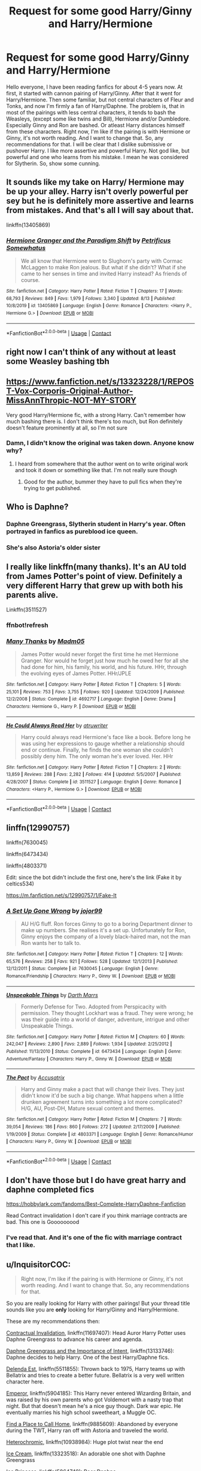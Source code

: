 #+TITLE: Request for some good Harry/Ginny and Harry/Hermione

* Request for some good Harry/Ginny and Harry/Hermione
:PROPERTIES:
:Author: The_Lord_of_Unknown
:Score: 17
:DateUnix: 1597932999.0
:DateShort: 2020-Aug-20
:FlairText: Request
:END:
Hello everyone, I have been reading fanfics for about 4-5 years now. At first, it started with cannon pairing of Harry/Ginny. After that it went for Harry/Hermione. Then some familiar, but not central characters of Fleur and Tonks, and now I'm firmly a fan of Harry/Daphne. The problem is, that in most of the pairings with less central characters, it tends to bash the Weasleys, (except some like twins and Bill), Hermione and/or Dumbledore. Especially Ginny and Ron are bashed. Or atleast Harry distances himself from these characters. Right now, I'm like if the pairing is with Hermione or Ginny, it's not worth reading. And I want to change that. So, any recommendations for that. I will be clear that I dislike submissive or pushover Harry. I like more assertive and powerful Harry. Not god like, but powerful and one who learns from his mistake. I mean he was considered for Slytherin. So, show some cunning.


** It sounds like my take on Harry/ Hermione may be up your alley. Harry isn't overly powerful per sey but he is definitely more assertive and learns from mistakes. And that's all I will say about that.

linkffn(13405869)
:PROPERTIES:
:Author: PetrificusSomewhatus
:Score: 2
:DateUnix: 1597939113.0
:DateShort: 2020-Aug-20
:END:

*** [[https://www.fanfiction.net/s/13405869/1/][*/Hermione Granger and the Paradigm Shift/*]] by [[https://www.fanfiction.net/u/11491751/Petrificus-Somewhatus][/Petrificus Somewhatus/]]

#+begin_quote
  We all know that Hermione went to Slughorn's party with Cormac McLaggen to make Ron jealous. But what if she didn't? What if she came to her senses in time and invited Harry instead? As friends of course.
#+end_quote

^{/Site/:} ^{fanfiction.net} ^{*|*} ^{/Category/:} ^{Harry} ^{Potter} ^{*|*} ^{/Rated/:} ^{Fiction} ^{T} ^{*|*} ^{/Chapters/:} ^{17} ^{*|*} ^{/Words/:} ^{68,793} ^{*|*} ^{/Reviews/:} ^{849} ^{*|*} ^{/Favs/:} ^{1,979} ^{*|*} ^{/Follows/:} ^{3,340} ^{*|*} ^{/Updated/:} ^{8/13} ^{*|*} ^{/Published/:} ^{10/8/2019} ^{*|*} ^{/id/:} ^{13405869} ^{*|*} ^{/Language/:} ^{English} ^{*|*} ^{/Genre/:} ^{Romance} ^{*|*} ^{/Characters/:} ^{<Harry} ^{P.,} ^{Hermione} ^{G.>} ^{*|*} ^{/Download/:} ^{[[http://www.ff2ebook.com/old/ffn-bot/index.php?id=13405869&source=ff&filetype=epub][EPUB]]} ^{or} ^{[[http://www.ff2ebook.com/old/ffn-bot/index.php?id=13405869&source=ff&filetype=mobi][MOBI]]}

--------------

*FanfictionBot*^{2.0.0-beta} | [[https://github.com/FanfictionBot/reddit-ffn-bot/wiki/Usage][Usage]] | [[https://www.reddit.com/message/compose?to=tusing][Contact]]
:PROPERTIES:
:Author: FanfictionBot
:Score: 1
:DateUnix: 1597939133.0
:DateShort: 2020-Aug-20
:END:


** right now I can't think of any without at least some Weasley bashing tbh
:PROPERTIES:
:Author: karigan_g
:Score: 2
:DateUnix: 1597951615.0
:DateShort: 2020-Aug-20
:END:


** [[https://www.fanfiction.net/s/13323228/1/REPOST-Vox-Corporis-Original-Author-MissAnnThropic-NOT-MY-STORY]]

Very good Harry/Hermione fic, with a strong Harry. Can't remember how much bashing there is. I don't think there's too much, but Ron definitely doesn't feature prominently at all, so I'm not sure
:PROPERTIES:
:Author: iamafish12345
:Score: 2
:DateUnix: 1597959748.0
:DateShort: 2020-Aug-21
:END:

*** Damn, I didn't know the original was taken down. Anyone know why?
:PROPERTIES:
:Author: Meiyouxiangjiao
:Score: 2
:DateUnix: 1597961242.0
:DateShort: 2020-Aug-21
:END:

**** I heard from somewhere that the author went on to write original work and took it down or something like that. I'm not really sure though
:PROPERTIES:
:Author: iamafish12345
:Score: 1
:DateUnix: 1597980229.0
:DateShort: 2020-Aug-21
:END:

***** Good for the author, bummer they have to pull fics when they're trying to get published.
:PROPERTIES:
:Author: Meiyouxiangjiao
:Score: 1
:DateUnix: 1598148143.0
:DateShort: 2020-Aug-23
:END:


** Who is Daphne?
:PROPERTIES:
:Score: 2
:DateUnix: 1597952259.0
:DateShort: 2020-Aug-21
:END:

*** Daphne Greengrass, Slytherin student in Harry's year. Often portrayed in fanfics as pureblood ice queen.
:PROPERTIES:
:Author: The_Lord_of_Unknown
:Score: 6
:DateUnix: 1597953940.0
:DateShort: 2020-Aug-21
:END:


*** She's also Astoria's older sister
:PROPERTIES:
:Author: Meiyouxiangjiao
:Score: 1
:DateUnix: 1597961186.0
:DateShort: 2020-Aug-21
:END:


** I really like linkffn(many thanks). It's an AU told from James Potter's point of view. Definitely a very different Harry that grew up with both his parents alive.

Linkffn(3511527)
:PROPERTIES:
:Author: Meiyouxiangjiao
:Score: 1
:DateUnix: 1597961334.0
:DateShort: 2020-Aug-21
:END:

*** ffnbot!refresh
:PROPERTIES:
:Author: Meiyouxiangjiao
:Score: 1
:DateUnix: 1597974468.0
:DateShort: 2020-Aug-21
:END:


*** [[https://www.fanfiction.net/s/4692717/1/][*/Many Thanks/*]] by [[https://www.fanfiction.net/u/873604/Madm05][/Madm05/]]

#+begin_quote
  James Potter would never forget the first time he met Hermione Granger. Nor would he forget just how much he owed her for all she had done for him, his family, his world, and his future. HHr, through the evolving eyes of James Potter. HHr/JPLE
#+end_quote

^{/Site/:} ^{fanfiction.net} ^{*|*} ^{/Category/:} ^{Harry} ^{Potter} ^{*|*} ^{/Rated/:} ^{Fiction} ^{T} ^{*|*} ^{/Chapters/:} ^{5} ^{*|*} ^{/Words/:} ^{25,101} ^{*|*} ^{/Reviews/:} ^{753} ^{*|*} ^{/Favs/:} ^{3,755} ^{*|*} ^{/Follows/:} ^{920} ^{*|*} ^{/Updated/:} ^{12/24/2009} ^{*|*} ^{/Published/:} ^{12/2/2008} ^{*|*} ^{/Status/:} ^{Complete} ^{*|*} ^{/id/:} ^{4692717} ^{*|*} ^{/Language/:} ^{English} ^{*|*} ^{/Genre/:} ^{Drama} ^{*|*} ^{/Characters/:} ^{Hermione} ^{G.,} ^{Harry} ^{P.} ^{*|*} ^{/Download/:} ^{[[http://www.ff2ebook.com/old/ffn-bot/index.php?id=4692717&source=ff&filetype=epub][EPUB]]} ^{or} ^{[[http://www.ff2ebook.com/old/ffn-bot/index.php?id=4692717&source=ff&filetype=mobi][MOBI]]}

--------------

[[https://www.fanfiction.net/s/3511527/1/][*/He Could Always Read Her/*]] by [[https://www.fanfiction.net/u/529718/atruwriter][/atruwriter/]]

#+begin_quote
  Harry could always read Hermione's face like a book. Before long he was using her expressions to gauge whether a relationship should end or continue. Finally, he finds the one woman she couldn't possibly deny him. The only woman he's ever loved. Her. HHr
#+end_quote

^{/Site/:} ^{fanfiction.net} ^{*|*} ^{/Category/:} ^{Harry} ^{Potter} ^{*|*} ^{/Rated/:} ^{Fiction} ^{T} ^{*|*} ^{/Chapters/:} ^{2} ^{*|*} ^{/Words/:} ^{13,859} ^{*|*} ^{/Reviews/:} ^{288} ^{*|*} ^{/Favs/:} ^{2,282} ^{*|*} ^{/Follows/:} ^{414} ^{*|*} ^{/Updated/:} ^{5/5/2007} ^{*|*} ^{/Published/:} ^{4/28/2007} ^{*|*} ^{/Status/:} ^{Complete} ^{*|*} ^{/id/:} ^{3511527} ^{*|*} ^{/Language/:} ^{English} ^{*|*} ^{/Genre/:} ^{Romance} ^{*|*} ^{/Characters/:} ^{<Harry} ^{P.,} ^{Hermione} ^{G.>} ^{*|*} ^{/Download/:} ^{[[http://www.ff2ebook.com/old/ffn-bot/index.php?id=3511527&source=ff&filetype=epub][EPUB]]} ^{or} ^{[[http://www.ff2ebook.com/old/ffn-bot/index.php?id=3511527&source=ff&filetype=mobi][MOBI]]}

--------------

*FanfictionBot*^{2.0.0-beta} | [[https://github.com/FanfictionBot/reddit-ffn-bot/wiki/Usage][Usage]] | [[https://www.reddit.com/message/compose?to=tusing][Contact]]
:PROPERTIES:
:Author: FanfictionBot
:Score: 1
:DateUnix: 1597974500.0
:DateShort: 2020-Aug-21
:END:


** linffn(12990757)

linkffn(7630045)

linkffn(6473434)

linkffn(4803371)

Edit: since the bot didn't include the first one, here's the link (Fake it by celtics534)

[[https://m.fanfiction.net/s/12990757/1/Fake-It]]
:PROPERTIES:
:Score: 1
:DateUnix: 1597993675.0
:DateShort: 2020-Aug-21
:END:

*** [[https://www.fanfiction.net/s/7630045/1/][*/A Set Up Gone Wrong/*]] by [[https://www.fanfiction.net/u/2196923/jojor99][/jojor99/]]

#+begin_quote
  AU H/G fluff. Ron forces Ginny to go to a boring Department dinner to make up numbers. She realises it's a set up. Unfortunately for Ron, Ginny enjoys the company of a lovely black-haired man, not the man Ron wants her to talk to.
#+end_quote

^{/Site/:} ^{fanfiction.net} ^{*|*} ^{/Category/:} ^{Harry} ^{Potter} ^{*|*} ^{/Rated/:} ^{Fiction} ^{T} ^{*|*} ^{/Chapters/:} ^{12} ^{*|*} ^{/Words/:} ^{65,576} ^{*|*} ^{/Reviews/:} ^{258} ^{*|*} ^{/Favs/:} ^{921} ^{*|*} ^{/Follows/:} ^{528} ^{*|*} ^{/Updated/:} ^{12/1/2013} ^{*|*} ^{/Published/:} ^{12/12/2011} ^{*|*} ^{/Status/:} ^{Complete} ^{*|*} ^{/id/:} ^{7630045} ^{*|*} ^{/Language/:} ^{English} ^{*|*} ^{/Genre/:} ^{Romance/Friendship} ^{*|*} ^{/Characters/:} ^{Harry} ^{P.,} ^{Ginny} ^{W.} ^{*|*} ^{/Download/:} ^{[[http://www.ff2ebook.com/old/ffn-bot/index.php?id=7630045&source=ff&filetype=epub][EPUB]]} ^{or} ^{[[http://www.ff2ebook.com/old/ffn-bot/index.php?id=7630045&source=ff&filetype=mobi][MOBI]]}

--------------

[[https://www.fanfiction.net/s/6473434/1/][*/Unspeakable Things/*]] by [[https://www.fanfiction.net/u/1229909/Darth-Marrs][/Darth Marrs/]]

#+begin_quote
  Formerly Defense for Two. Adopted from Perspicacity with permission. They thought Lockhart was a fraud. They were wrong; he was their guide into a world of danger, adventure, intrigue and other Unspeakable Things.
#+end_quote

^{/Site/:} ^{fanfiction.net} ^{*|*} ^{/Category/:} ^{Harry} ^{Potter} ^{*|*} ^{/Rated/:} ^{Fiction} ^{M} ^{*|*} ^{/Chapters/:} ^{60} ^{*|*} ^{/Words/:} ^{242,047} ^{*|*} ^{/Reviews/:} ^{2,890} ^{*|*} ^{/Favs/:} ^{2,889} ^{*|*} ^{/Follows/:} ^{1,934} ^{*|*} ^{/Updated/:} ^{2/25/2012} ^{*|*} ^{/Published/:} ^{11/13/2010} ^{*|*} ^{/Status/:} ^{Complete} ^{*|*} ^{/id/:} ^{6473434} ^{*|*} ^{/Language/:} ^{English} ^{*|*} ^{/Genre/:} ^{Adventure/Fantasy} ^{*|*} ^{/Characters/:} ^{Harry} ^{P.,} ^{Ginny} ^{W.} ^{*|*} ^{/Download/:} ^{[[http://www.ff2ebook.com/old/ffn-bot/index.php?id=6473434&source=ff&filetype=epub][EPUB]]} ^{or} ^{[[http://www.ff2ebook.com/old/ffn-bot/index.php?id=6473434&source=ff&filetype=mobi][MOBI]]}

--------------

[[https://www.fanfiction.net/s/4803371/1/][*/The Pact/*]] by [[https://www.fanfiction.net/u/1670293/Accusatrix][/Accusatrix/]]

#+begin_quote
  Harry and Ginny make a pact that will change their lives. They just didn't know it'd be such a big change. What happens when a little drunken agreement turns into something a lot more complicated? H/G, AU, Post-DH, Mature sexual content and themes.
#+end_quote

^{/Site/:} ^{fanfiction.net} ^{*|*} ^{/Category/:} ^{Harry} ^{Potter} ^{*|*} ^{/Rated/:} ^{Fiction} ^{M} ^{*|*} ^{/Chapters/:} ^{7} ^{*|*} ^{/Words/:} ^{39,054} ^{*|*} ^{/Reviews/:} ^{186} ^{*|*} ^{/Favs/:} ^{860} ^{*|*} ^{/Follows/:} ^{272} ^{*|*} ^{/Updated/:} ^{2/17/2009} ^{*|*} ^{/Published/:} ^{1/19/2009} ^{*|*} ^{/Status/:} ^{Complete} ^{*|*} ^{/id/:} ^{4803371} ^{*|*} ^{/Language/:} ^{English} ^{*|*} ^{/Genre/:} ^{Romance/Humor} ^{*|*} ^{/Characters/:} ^{Harry} ^{P.,} ^{Ginny} ^{W.} ^{*|*} ^{/Download/:} ^{[[http://www.ff2ebook.com/old/ffn-bot/index.php?id=4803371&source=ff&filetype=epub][EPUB]]} ^{or} ^{[[http://www.ff2ebook.com/old/ffn-bot/index.php?id=4803371&source=ff&filetype=mobi][MOBI]]}

--------------

*FanfictionBot*^{2.0.0-beta} | [[https://github.com/FanfictionBot/reddit-ffn-bot/wiki/Usage][Usage]] | [[https://www.reddit.com/message/compose?to=tusing][Contact]]
:PROPERTIES:
:Author: FanfictionBot
:Score: 1
:DateUnix: 1597993696.0
:DateShort: 2020-Aug-21
:END:


** I don't have those but I do have great harry and daphne completed fics

[[https://hobbylark.com/fandoms/Best-Complete-HarryDaphne-Fanfiction]]

Read Contract invalidation I don't care if you think marriage contracts are bad. This one is Gooooooood
:PROPERTIES:
:Author: CallMeSundown84
:Score: 0
:DateUnix: 1597935082.0
:DateShort: 2020-Aug-20
:END:

*** I've read that. And it's one of the fic with marriage contract that I like.
:PROPERTIES:
:Author: The_Lord_of_Unknown
:Score: 1
:DateUnix: 1597935248.0
:DateShort: 2020-Aug-20
:END:


** u/InquisitorCOC:
#+begin_quote
  Right now, I'm like if the pairing is with Hermione or Ginny, it's not worth reading. And I want to change that. So, any recommendations for that.
#+end_quote

So you are really looking for Harry with other pairings! But your thread title sounds like you are *only* looking for Harry/Ginny and Harry/Hermione.

These are my recommendations then:

[[https://www.fanfiction.net/s/11697407/1/][Contractual Invalidation]], linkffn(11697407): Head Auror Harry Potter uses Daphne Greengrass to advance his career and agenda.

[[https://www.fanfiction.net/s/13133746/1/Daphne-Greengrass-and-the-Importance-of-Intent][Daphne Greengrass and the Importance of Intent]], linkffn(13133746): Daphne decides to help Harry. One of the best Harry/Daphne fics.

[[https://www.fanfiction.net/s/5511855/1/Delenda-Est][Delenda Est]], linkffn(5511855): Thrown back to 1975, Harry teams up with Bellatrix and tries to create a better future. Bellatrix is a very well written character here.

[[https://www.fanfiction.net/s/5904185/1/Emperor][Emperor]], linkffn(5904185): This Harry never entered Wizarding Britain, and was raised by his own parents who got Voldemort with a nasty trap that night. But that doesn't mean he's a nice guy though. Dark war epic. He eventually marries his high school sweetheart, a Muggle OC.

[[https://www.fanfiction.net/s/9885609/1/Finding-a-Place-to-Call-Home][Find a Place to Call Home]], linkffn(9885609): Abandoned by everyone during the TWT, Harry ran off with Astoria and traveled the world.

[[https://www.fanfiction.net/s/10938984/1/Heterochromic][Heterochromic]], linkffn(10938984): Huge plot twist near the end

[[https://www.fanfiction.net/s/13323518/1/Ice-Cream][Ice Cream]], linkffn(13323518): An adorable one shot with Daphne Greengrass

[[https://www.fanfiction.net/s/5864749/1/Ice-Princess][Ice Princess]], linkffn(5864749): Poor Daphne

[[https://www.fanfiction.net/s/11027086/1/The-Power-He-Knows-Not][The Power He Knows Not]], linkffn(11027086): An excellent crossover with LOTR in which he's paired with Eowyn.

[[https://www.fanfiction.net/s/7186430/1/Thunderstorm][Thunderstorm]], linkffn(7186430): Harry falls for female Diary Riddle

[[https://www.fanfiction.net/s/12511998/1/Wind-Shear][Wind Shear]], linkffn(12511998): Thrown back to 1970, this Harry showed some mighty skills and thoroughly impressed Bellatrix.
:PROPERTIES:
:Author: InquisitorCOC
:Score: -2
:DateUnix: 1597939571.0
:DateShort: 2020-Aug-20
:END:

*** No OP is saying if they see H/G or H/Hr they'll immediately drop the fic. They don't like this and want to give fics with these pairings a shot, so they want good fics with these pairings.
:PROPERTIES:
:Author: kaymahit
:Score: 7
:DateUnix: 1597940093.0
:DateShort: 2020-Aug-20
:END:


*** I appreciate the fics with other pairings. I was looking to reignite my interest for Harry/Ginny and Harry/Hermione but I wouldn't say no to any other pairings if it is good. And by that I mean no pushover Harry, no hard bashing. And I don't want M/M fics. Otherwise I'm up for anything. Thanks for your recommendations.
:PROPERTIES:
:Author: The_Lord_of_Unknown
:Score: 3
:DateUnix: 1597941271.0
:DateShort: 2020-Aug-20
:END:


*** [[https://www.fanfiction.net/s/11697407/1/][*/Contractual Invalidation/*]] by [[https://www.fanfiction.net/u/2057121/R-dude][/R-dude/]]

#+begin_quote
  In which pureblood tradition doesn't always favor the purebloods.
#+end_quote

^{/Site/:} ^{fanfiction.net} ^{*|*} ^{/Category/:} ^{Harry} ^{Potter} ^{*|*} ^{/Rated/:} ^{Fiction} ^{T} ^{*|*} ^{/Chapters/:} ^{7} ^{*|*} ^{/Words/:} ^{90,127} ^{*|*} ^{/Reviews/:} ^{933} ^{*|*} ^{/Favs/:} ^{6,152} ^{*|*} ^{/Follows/:} ^{3,811} ^{*|*} ^{/Updated/:} ^{1/6/2017} ^{*|*} ^{/Published/:} ^{12/28/2015} ^{*|*} ^{/Status/:} ^{Complete} ^{*|*} ^{/id/:} ^{11697407} ^{*|*} ^{/Language/:} ^{English} ^{*|*} ^{/Genre/:} ^{Suspense} ^{*|*} ^{/Characters/:} ^{Harry} ^{P.,} ^{Daphne} ^{G.} ^{*|*} ^{/Download/:} ^{[[http://www.ff2ebook.com/old/ffn-bot/index.php?id=11697407&source=ff&filetype=epub][EPUB]]} ^{or} ^{[[http://www.ff2ebook.com/old/ffn-bot/index.php?id=11697407&source=ff&filetype=mobi][MOBI]]}

--------------

[[https://www.fanfiction.net/s/13133746/1/][*/Daphne Greengrass and the Importance of Intent/*]] by [[https://www.fanfiction.net/u/11491751/Petrificus-Somewhatus][/Petrificus Somewhatus/]]

#+begin_quote
  This is the story of how Voldemort and the tools he created to defy death were destroyed by Harry Potter and me while sitting in an empty Hogwarts classroom using Harry's idea, my design, and most importantly, our intent. Set during 6th Year.
#+end_quote

^{/Site/:} ^{fanfiction.net} ^{*|*} ^{/Category/:} ^{Harry} ^{Potter} ^{*|*} ^{/Rated/:} ^{Fiction} ^{T} ^{*|*} ^{/Chapters/:} ^{23} ^{*|*} ^{/Words/:} ^{71,575} ^{*|*} ^{/Reviews/:} ^{1,108} ^{*|*} ^{/Favs/:} ^{5,228} ^{*|*} ^{/Follows/:} ^{3,331} ^{*|*} ^{/Updated/:} ^{8/21/2019} ^{*|*} ^{/Published/:} ^{11/29/2018} ^{*|*} ^{/Status/:} ^{Complete} ^{*|*} ^{/id/:} ^{13133746} ^{*|*} ^{/Language/:} ^{English} ^{*|*} ^{/Genre/:} ^{Romance/Family} ^{*|*} ^{/Characters/:} ^{<Harry} ^{P.,} ^{Daphne} ^{G.>} ^{Astoria} ^{G.} ^{*|*} ^{/Download/:} ^{[[http://www.ff2ebook.com/old/ffn-bot/index.php?id=13133746&source=ff&filetype=epub][EPUB]]} ^{or} ^{[[http://www.ff2ebook.com/old/ffn-bot/index.php?id=13133746&source=ff&filetype=mobi][MOBI]]}

--------------

[[https://www.fanfiction.net/s/5511855/1/][*/Delenda Est/*]] by [[https://www.fanfiction.net/u/116880/Lord-Silvere][/Lord Silvere/]]

#+begin_quote
  Harry is a prisoner, and Bellatrix has fallen from grace. The accidental activation of Bella's treasured heirloom results in another chance for Harry. It also gives him the opportunity to make the acquaintance of the young and enigmatic Bellatrix Black as they change the course of history.
#+end_quote

^{/Site/:} ^{fanfiction.net} ^{*|*} ^{/Category/:} ^{Harry} ^{Potter} ^{*|*} ^{/Rated/:} ^{Fiction} ^{T} ^{*|*} ^{/Chapters/:} ^{46} ^{*|*} ^{/Words/:} ^{392,449} ^{*|*} ^{/Reviews/:} ^{7,785} ^{*|*} ^{/Favs/:} ^{15,564} ^{*|*} ^{/Follows/:} ^{9,528} ^{*|*} ^{/Updated/:} ^{9/21/2013} ^{*|*} ^{/Published/:} ^{11/14/2009} ^{*|*} ^{/Status/:} ^{Complete} ^{*|*} ^{/id/:} ^{5511855} ^{*|*} ^{/Language/:} ^{English} ^{*|*} ^{/Characters/:} ^{Harry} ^{P.,} ^{Bellatrix} ^{L.} ^{*|*} ^{/Download/:} ^{[[http://www.ff2ebook.com/old/ffn-bot/index.php?id=5511855&source=ff&filetype=epub][EPUB]]} ^{or} ^{[[http://www.ff2ebook.com/old/ffn-bot/index.php?id=5511855&source=ff&filetype=mobi][MOBI]]}

--------------

[[https://www.fanfiction.net/s/5904185/1/][*/Emperor/*]] by [[https://www.fanfiction.net/u/1227033/Marquis-Black][/Marquis Black/]]

#+begin_quote
  Some men live their whole lives at peace and are content. Others are born with an unquenchable fire and change the world forever. Inspired by the rise of Napoleon, Augustus, Nobunaga, and T'sao T'sao. Very AU.
#+end_quote

^{/Site/:} ^{fanfiction.net} ^{*|*} ^{/Category/:} ^{Harry} ^{Potter} ^{*|*} ^{/Rated/:} ^{Fiction} ^{M} ^{*|*} ^{/Chapters/:} ^{48} ^{*|*} ^{/Words/:} ^{677,023} ^{*|*} ^{/Reviews/:} ^{2,061} ^{*|*} ^{/Favs/:} ^{4,121} ^{*|*} ^{/Follows/:} ^{3,788} ^{*|*} ^{/Updated/:} ^{7/31/2017} ^{*|*} ^{/Published/:} ^{4/17/2010} ^{*|*} ^{/id/:} ^{5904185} ^{*|*} ^{/Language/:} ^{English} ^{*|*} ^{/Genre/:} ^{Adventure} ^{*|*} ^{/Characters/:} ^{Harry} ^{P.} ^{*|*} ^{/Download/:} ^{[[http://www.ff2ebook.com/old/ffn-bot/index.php?id=5904185&source=ff&filetype=epub][EPUB]]} ^{or} ^{[[http://www.ff2ebook.com/old/ffn-bot/index.php?id=5904185&source=ff&filetype=mobi][MOBI]]}

--------------

[[https://www.fanfiction.net/s/9885609/1/][*/Finding a Place to Call Home/*]] by [[https://www.fanfiction.net/u/2298556/TheGirlWithFarTooManyIdeas][/TheGirlWithFarTooManyIdeas/]]

#+begin_quote
  "Haven't you wondered if there's more to the world then a backwards, prejudiced society?" When Harry asks Astoria Greengrass this question in a fit of temper after he's forced to compete in the tournament, he wasn't expecting her answer - or that he'd go along with her decision to run away with him and see the world. Can two different people find happiness? HarryxAstoria
#+end_quote

^{/Site/:} ^{fanfiction.net} ^{*|*} ^{/Category/:} ^{Harry} ^{Potter} ^{*|*} ^{/Rated/:} ^{Fiction} ^{T} ^{*|*} ^{/Chapters/:} ^{13} ^{*|*} ^{/Words/:} ^{61,129} ^{*|*} ^{/Reviews/:} ^{1,289} ^{*|*} ^{/Favs/:} ^{6,314} ^{*|*} ^{/Follows/:} ^{4,087} ^{*|*} ^{/Updated/:} ^{2/7/2015} ^{*|*} ^{/Published/:} ^{11/29/2013} ^{*|*} ^{/Status/:} ^{Complete} ^{*|*} ^{/id/:} ^{9885609} ^{*|*} ^{/Language/:} ^{English} ^{*|*} ^{/Genre/:} ^{Romance/Adventure} ^{*|*} ^{/Characters/:} ^{<Harry} ^{P.,} ^{Astoria} ^{G.>} ^{*|*} ^{/Download/:} ^{[[http://www.ff2ebook.com/old/ffn-bot/index.php?id=9885609&source=ff&filetype=epub][EPUB]]} ^{or} ^{[[http://www.ff2ebook.com/old/ffn-bot/index.php?id=9885609&source=ff&filetype=mobi][MOBI]]}

--------------

[[https://www.fanfiction.net/s/10938984/1/][*/Heterochromic/*]] by [[https://www.fanfiction.net/u/921200/Webdog177][/Webdog177/]]

#+begin_quote
  Astoria Greengrass wants to set up Harry Potter with her sister, Daphne. But her plans don't really go the way she wants them to. Not your usual Harry/Daphne/Astoria fic. Rated for some language and some adult content.
#+end_quote

^{/Site/:} ^{fanfiction.net} ^{*|*} ^{/Category/:} ^{Harry} ^{Potter} ^{*|*} ^{/Rated/:} ^{Fiction} ^{T} ^{*|*} ^{/Words/:} ^{18,070} ^{*|*} ^{/Reviews/:} ^{208} ^{*|*} ^{/Favs/:} ^{1,776} ^{*|*} ^{/Follows/:} ^{656} ^{*|*} ^{/Published/:} ^{1/1/2015} ^{*|*} ^{/Status/:} ^{Complete} ^{*|*} ^{/id/:} ^{10938984} ^{*|*} ^{/Language/:} ^{English} ^{*|*} ^{/Genre/:} ^{Romance/Drama} ^{*|*} ^{/Characters/:} ^{Harry} ^{P.,} ^{Astoria} ^{G.,} ^{Daphne} ^{G.} ^{*|*} ^{/Download/:} ^{[[http://www.ff2ebook.com/old/ffn-bot/index.php?id=10938984&source=ff&filetype=epub][EPUB]]} ^{or} ^{[[http://www.ff2ebook.com/old/ffn-bot/index.php?id=10938984&source=ff&filetype=mobi][MOBI]]}

--------------

[[https://www.fanfiction.net/s/13323518/1/][*/Ice Cream/*]] by [[https://www.fanfiction.net/u/829951/Andrius][/Andrius/]]

#+begin_quote
  Harry runs into the Ice Queen of Slytherin during a late night trip to the kitchens.
#+end_quote

^{/Site/:} ^{fanfiction.net} ^{*|*} ^{/Category/:} ^{Harry} ^{Potter} ^{*|*} ^{/Rated/:} ^{Fiction} ^{T} ^{*|*} ^{/Words/:} ^{8,147} ^{*|*} ^{/Reviews/:} ^{197} ^{*|*} ^{/Favs/:} ^{2,031} ^{*|*} ^{/Follows/:} ^{891} ^{*|*} ^{/Published/:} ^{6/28/2019} ^{*|*} ^{/Status/:} ^{Complete} ^{*|*} ^{/id/:} ^{13323518} ^{*|*} ^{/Language/:} ^{English} ^{*|*} ^{/Genre/:} ^{Romance/Humor} ^{*|*} ^{/Characters/:} ^{<Harry} ^{P.,} ^{Daphne} ^{G.>} ^{*|*} ^{/Download/:} ^{[[http://www.ff2ebook.com/old/ffn-bot/index.php?id=13323518&source=ff&filetype=epub][EPUB]]} ^{or} ^{[[http://www.ff2ebook.com/old/ffn-bot/index.php?id=13323518&source=ff&filetype=mobi][MOBI]]}

--------------

[[https://www.fanfiction.net/s/5864749/1/][*/Ice Princess/*]] by [[https://www.fanfiction.net/u/583529/Luan-Mao][/Luan Mao/]]

#+begin_quote
  Building a romance from a fanon cliche turned on its head.
#+end_quote

^{/Site/:} ^{fanfiction.net} ^{*|*} ^{/Category/:} ^{Harry} ^{Potter} ^{*|*} ^{/Rated/:} ^{Fiction} ^{T} ^{*|*} ^{/Chapters/:} ^{2} ^{*|*} ^{/Words/:} ^{15,488} ^{*|*} ^{/Reviews/:} ^{361} ^{*|*} ^{/Favs/:} ^{2,485} ^{*|*} ^{/Follows/:} ^{716} ^{*|*} ^{/Updated/:} ^{2/19/2012} ^{*|*} ^{/Published/:} ^{4/2/2010} ^{*|*} ^{/Status/:} ^{Complete} ^{*|*} ^{/id/:} ^{5864749} ^{*|*} ^{/Language/:} ^{English} ^{*|*} ^{/Genre/:} ^{Romance} ^{*|*} ^{/Characters/:} ^{Harry} ^{P.,} ^{Daphne} ^{G.} ^{*|*} ^{/Download/:} ^{[[http://www.ff2ebook.com/old/ffn-bot/index.php?id=5864749&source=ff&filetype=epub][EPUB]]} ^{or} ^{[[http://www.ff2ebook.com/old/ffn-bot/index.php?id=5864749&source=ff&filetype=mobi][MOBI]]}

--------------

*FanfictionBot*^{2.0.0-beta} | [[https://github.com/FanfictionBot/reddit-ffn-bot/wiki/Usage][Usage]] | [[https://www.reddit.com/message/compose?to=tusing][Contact]]
:PROPERTIES:
:Author: FanfictionBot
:Score: 1
:DateUnix: 1597939609.0
:DateShort: 2020-Aug-20
:END:
